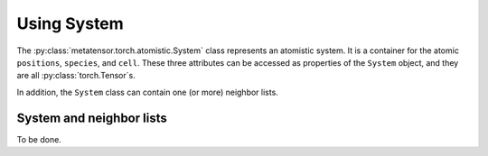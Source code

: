 Using System
############

The :py:class:`metatensor.torch.atomistic.System` class represents an atomistic system.
It is a container for the atomic ``positions``, ``species``, and ``cell``. These three
attributes can be accessed as properties of the ``System`` object, and they are all
:py:class:`torch.Tensor`s.

In addition, the ``System`` class can contain one (or more) neighbor lists.


System and neighbor lists
-------------------------

To be done.
